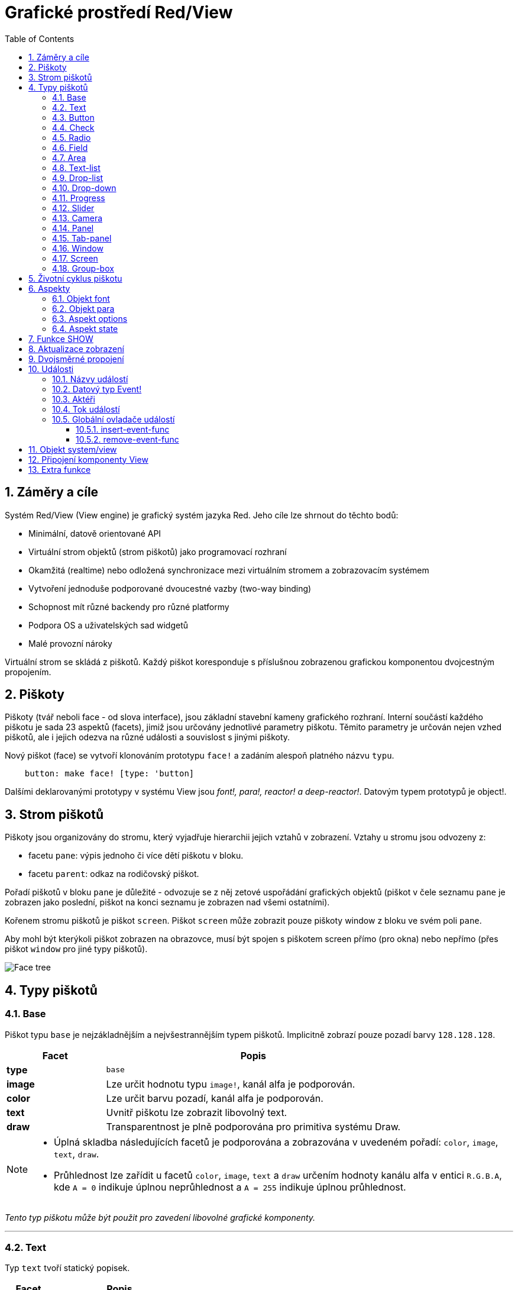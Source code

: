 = Grafické prostředí Red/View
:imagesdir: ../images
:toc:
:toclevels: 3
:numbered:

== Záměry a cíle

Systém Red/View (View engine) je grafický systém jazyka Red. Jeho cíle lze shrnout do těchto bodů:

* Minimální, datově orientované API
* Virtuální strom objektů (strom piškotů) jako programovací rozhraní
* Okamžitá (realtime) nebo odložená synchronizace mezi virtuálním stromem a zobrazovacím systémem
* Vytvoření jednoduše podporované dvoucestné vazby (two-way binding)
* Schopnost mít různé backendy pro různé platformy
* Podpora OS a uživatelských sad widgetů
* Malé provozní nároky

Virtuální strom se skládá z piškotů. Každý piškot koresponduje s příslušnou zobrazenou grafickou komponentou dvojcestným propojením.

== Piškoty

Piškoty (tvář neboli face - od slova interface), jsou základní stavební kameny grafického rozhraní.  Interní součástí každého piškotu je sada 23 aspektů (facets), jimiž jsou určovány jednotlivé parametry piškotu. Těmito parametry je určován nejen vzhed piškotů, ale i jejich odezva na různé události a souvislost s jinými piškoty.

Nový piškot (face) se vytvoří klonováním prototypu `face!` a zadáním  alespoň platného názvu `typu`.
```red
    button: make face! [type: 'button]
```
	
Dalšími deklarovanými prototypy v systému View jsou _font!,  para!, reactor! a deep-reactor!_. Datovým typem prototypů je object!. 

== Strom piškotů 

Piškoty jsou organizovány do stromu, který vyjadřuje hierarchii jejich vztahů v zobrazení. Vztahy u stromu jsou odvozeny z:

* facetu `pane`: výpis jednoho či více dětí piškotu v bloku.
* facetu `parent`: odkaz na rodičovský piškot.

Pořadí piškotů v bloku `pane` je důležité - odvozuje se z něj zetové uspořádání grafických objektů (piškot v čele seznamu `pane` je zobrazen jako poslední, piškot na konci seznamu je zobrazen nad všemi ostatními).

Kořenem stromu piškotů je piškot `screen`. Piškot `screen` může zobrazit pouze piškoty window z bloku ve svém poli `pane`.

Aby mohl být kterýkoli piškot zobrazen na obrazovce, musí být spojen s piškotem screen přímo (pro okna) nebo nepřímo (přes piškot `window` pro jiné typy piškotů).


image::face-tree.png[Face tree,align="center"]


== Typy piškotů 

=== Base 

Piškot typu `base` je nejzákladnějším a nejvšestrannějším typem piškotů. Implicitně zobrazí pouze pozadí barvy `128.128.128`.

[cols="1,3", options="header"]
|===

|Facet | Popis

|*type*	| `base`
|*image*	| Lze určit hodnotu typu `image!`, kanál alfa je podporován.
|*color*	| Lze určit barvu pozadí, kanál alfa je podporován.
|*text*     | Uvnitř piškotu lze zobrazit libovolný text.
|*draw*	    | Transparentnost je plně podporována pro primitiva systému Draw.
|===

[NOTE]
====
* Úplná skladba následujících facetů je podporována a zobrazována v uvedeném pořadí: `color`, `image`, `text`, `draw`.
* Průhlednost lze zařídit u facetů `color`, `image`, `text` a `draw` určením hodnoty kanálu alfa v entici `R.G.B.A`, kde `A = 0` indikuje úplnou neprůhlednost a `A = 255` indikuje úplnou průhlednost.

====

_Tento typ piškotu může být použit pro zavedení libovolné grafické komponenty._

'''

=== Text 

Typ `text` tvoří statický popisek.

[cols="1,3", options="header"]
|===

|Facet | Popis
|*type*	| `'text`
|*text*	| Text popisku.
|*data*	| Hodnota, zobrazená jako text.
|*options*	| Podporovaná pole: `default`.
|===

Facet `data` je synchronizován v reálném čase s facetem `text` s použitím následujících pravidel:

* při změně facetu `text` je facet `data` nastaven na načítanou (`load`) hodnotu `text` nebo `none` nebo na `options/default`, je-li určeno
* při změně facetu `data` je facet `text` nastaven na utvářenou (`form`) hodnotu facetu `data`

Facet `options` přijímá následující vlastnosti:

* `default`: může být nastaven na libovolnou hodnotu, bude použit facetem `data`, vrací-li konverze facetu `text` hodnotu `none`, stejně jako u nenačítatelných řetězců.

'''

=== Button 

Tento typ piškotu představuje jednoduché tlačítko.

[cols="1,4", options="header"]
|===
|Facet | Popis
|*type*	| `'button`
|*text*	| Popisek tlačítka.
|*image*	| Uvnitř tlačítka se zobrazí obrázek. Lze kombinovat s textem..
|===

[cols="1,1,3", options="header"]
|===
|Typ události | Ovladač | Popis
|*click*	| `on-click` | Spustí se při poklepu na tlačítko.
|===

'''

=== Check 

Tento typ představuje zatržítko s volitelným popiskem na levé či právé straně.

[cols="1,4", options="header"]
|===
|Facet | Popis
|*type*	| `'check`
|*text*	| Text popisku.
|*para*	| Pole `align` určuje, zda je text zobrazen na levé nebo pravé straně.
|*data*	| `true`:  zatrženo, `false`: nezatrženo (default).
|===

[cols="1,1,3", options="header"]
|===
|Event type | Ovladač | Popis
|*change* | `on-change` | Spustí se změnou stavu zatržení uživatelem.
|===

'''

=== Radio 

Tento typ představuje výběrové tlačítko s popiskem na levé či pravé straně. Ve skupině tlačítek na jednom panelu může být zvoleno pouze jedno tlačítko.

[cols="1,4", options="header"]
|===
|Facet | Popis
|*type*	| `'radio`
|*text*	| Text popisku.
|*para*	| Pole `align` určuje, zda je text zobrazen na levé (`left`) nebo pravé (`right`) straně.
|*data*	| `true`: vybráno, `false`: nevybráno (implicitní).
|===

[cols="1,1,3", options="header"]
|===
|Event type | Ovladač | Popis
|*change* | `on-change` | Spustí se změnou stavu po akci uživatele.

|===

'''

=== Field 

Tento typ představuje jednořádkové vstupní pole.

[cols="1,4", options="header"]
|===
|Facet | Popis
|*type*	| `'field`
|*text*	| Vkládaný text, hodnota read/write.
|*data*	| Hodnota, zobrazená jako text.
|*selected*|  Vybraný text (pair! none!).
|*options*	| Podporovaná pole: `default`.
|*flags*	| Zapnout či vypnout některé speciální vlastnosti polí (block!).
|===

Vybraný (`selected`) piškot řídí zvýraznění textu (read/write). Hodnota typu `pair!` označuje první a poslední vybraný znak. Hodnota `none` indikuje, že v poli není vybrán žádný text.

*Podporované flagy:*

* `no-border`: odstraní dekoraci okraje, vytvořenou výchozím frameworkem GUI.

* `password`: místo zadávaných znaků se zobrazují (\*).

Facet `data` je synchronizován v reálném čase s facetem `text` s použitím následujících pravidel:

* při změně facetu `text` je facet `data` nastaven na načítanou hodnotu `text` nebo `none` nebo na `options/default`, je-li určeno
* při změně facetu `data` je facet `text` nastaven na utvářenou hodnotu `data`

Facet `options` přijímá následující vlastnosti:

* `default`:  může být nastaven na libovolnou hodnotu, bude použit facetem `data`, vrací-li konverze facetu `text` hodnotu `none`, stejně jako u nenačítatelných řetězců.


[cols="1,1,3", options="header"]
|===

|Typ události | Ovladač | Popis
|*enter* | `on-enter` | Vyskytne se při každém stisku klávesnice Enter v poli.
|*change* | `on-change` | Vyskytne se při každém vložení hodnoty do pole.
|*select*| `on-select`| Vyskytne se při každém výběru textu myší nebo klávesnicí.
|*key* | `on-key` | Vyskytne se při každém stisku libovolné klávesnice v poli.
|===

'''

=== Area 

Tento typ představuje víceřádkové vstupní pole.

[cols="1,4", options="header"]
|===
|Facet | Popis
|*type*	| `'area`
|*text*	| Zadávaný text, hodnota read/write.
|*selected*| Vybraný text (pair! none!)
|*flags*| Zapnout či vypnout některé speciální vlastnosti (block!).
|===

Aspekt `selected` řídí zvýraznění textu (read/write). Hodnota typu `pair!` označuje první a poslední vybraný znak. Hodnota `none` indikuje, že v poli není vybrán žádný text.

*Podporované flagy:*

* `no-border`: odstraní dekoraci okraje, vytvořenou výchozím frameworkem GUI.

[NOTE]
====
* Může se objevit svislá posuvná lišta, jestliže oblast (area) nepojme všechny řádky textu (v budoucnu bude možné kontrolovat volbou `flags`).

====

[cols="1,1,2", options="header"]
|===
|Event type | Ovladač | Popis
|*change* | `on-change` | Vyskytne se při každém vložení hodnoty do oblasti.
|*select*| `on-select`| Vyskytne se po každém výběru textu myší nebo klávesnicí.
|*key*| `on-key`| Vyskytne se v dané oblasti při každém stisku klávesy.
|===

'''

=== Text-list 

Tento typ představuje svislý seznam textových řetězců, zobrazený v pevném rámečku. Automaticky se objeví vertikální posuvník, jestliže se všechny řádky nevejdou do rámečku.

[cols="1,4", options="header"]
|===
|Facet | Popis
|*type*	| `'text-list`
|*data*	| Seznam zobrazovaných řetězců (block! hash!).
|*selected* | Index vybraného řetězce nebo hodnota none, není-li žádný vybrán (read/write).
|===

[cols="1,1,3", options="header"]
|===
|Event type | Ovladač | Popis
|*select* | `on-select` | Vyskytne se při výběru položky seznamu. Facet `selected` odkazuje na index starší vybrané položky.
|*change* | `on-change` | Vyskytne se po události `select`. Facet `selected` odkazuje na index nově vybrané položky.
|===

[NOTE]
====
* počet viditelných položek zatím nemůže být určen uživatelem.

====

'''

=== Drop-list 

Tento typ představuje vertikální seznam textových řetězců, zobrazený ve svinutelném rámečku. Automaticky se objeví svislý posuvník, přesahuje-li obsah velikost rámečku.

[cols="1,4", options="header"]
|===
|Facet | Popis
|*type*	| `'drop-list`
|*data*	| Seznam zobrazovaných řetězců (block! hash!).
|*selected* | Index vybraného řetězce nebo hodnota none, není-li žádný vybrán (read/write).
|===

Facet `data` přijímá libovolné hodnoty, avšak pouze hodnoty typu string jsou zařazeny do seznamu a zobrazeny. Neřetězcové hodnoty lze použít pro vytvoření asociativní řady (array) v níž řetězce slouží jako klíče. Facet `selected` je celočíselný index, počínající jedničkou, indikující pozici vybraného řetězce v seznamu, nikoliv ve facetu `data`.

*Podporované flagy:*

[NOTE, caption="Dosud nezavedeno"]
====
* `scrollable`: Ručně povolit vertikální scroll-bar.
====

[cols="1,1,3", options="header"]
|===
|Event type | Ovladač | Popis
|*select* | `on-select` | Vyskytne se při výběru položky v seznamu. Facet *selected* odkazuje na index starší vybrané položky.
|*change* | `on-change` | Vyskytne se po události `select`. Facet `selected` odkazuje na index nově vybrané položky.
|===

[NOTE]
====
* počet viditelných položek zatím nemůže být určen uživatelem.

====

'''

=== Drop-down 

Tento typ představuje editovatelné pole s vertikálním seznamem zobrazeným ve svinovacím rámečku. Automaticky se objeví svislý posuvník, překračuje-li obsah velikost rámečku.

[cols="1,4", options="header"]
|===
|Facet | Popis
|*type*	| `'drop-down`
|*data*	| Seznam zobrazovaných řetězců (block! hash!).
|*selected* | Index vybraného řetězce nebo hodnota none, není-li žádný vybrán (read/write).
|===

Facet `data` přijímá libovolné hodnoty avšak pouze hodnoty typu string jsou zařazeny do seznamu a zobrazeny. Neřetězcové hodnoty lze použít pro vytvoření asociativní řady, v níž řetězce slouží jako klíče. Facet `selected` je celočíselný index, počínající jedničkou, indikující pozici vybraného řetězce v seznamu.

*Podporované flagy:*

[NOTE, caption="Dosud nezavedeno"]

* `scrollable`: Ručně povolit vertikální scroll-bar.

[cols="1,1,3", options="header"]
|===
|Event type | Ovladač | Popis
|*select* | `on-select` | Vyskytne se při výběru položky v seznamu. Facet *selected* odkazuje na index starší vybrané položky.
|*change* | `on-change` | Vyskytne se po události `select`. Facet `selected` odkazuje na index nově vybrané položky.
|===

[NOTE]
====
* počet viditelných položek zatím nemůže být určen uživatelem

====

'''

=== Progress 

Tento typ představuje horizontální nebo vertikální průběhovou lištu.

[cols="1,4", options="header"]
|===
|Facet | Popis
|*type*	| `'progress`
|*data*	| Hodnota, představující průběh postupu (hodnota percent! nebo float!).
|===

[NOTE]
====
* Je-li pro zobrazení průběhu ve facetu `data` použita hodnota typu float, musí být v rozsahu od 0.0 do 1.0.

====

'''

=== Slider 

Tento typ představuje kurzor, posuvný podél horizontální nebo vertikální osy.

[cols="1,4", options="header"]
|===
|Facet | Popis
|*type*	| `'slider`
|*data*	| Hodnota, představující pozici kurzoru (percent! nebo float!).
|===

[NOTE]
====
* Je-li pro zobrazení průběhu ve facetu `data` použita hodnota typu float, musí být v rozsahu od 0.0 do 1.0.

====

'''

=== Camera 

Tento typ se používá k zobrazení "video camera feed".

[cols="1,4", options="header"]
|===
|Facet | Popis
|*type*	| `'camera`
|*data* 	| Seznam názvů kamer jako blok řetězců.
|*selected* | Vybraný název kamery ze seznamu `data`, s použitím celočíselného indexu. Nastaveno-li na `none`, není "camera feed" povolen.
|===

[NOTE]
====
* Facet `data` je implicitně nastaven na `none`. Během prvního volání je připraven seznam kamer k zobrazení v piškotu kamery.
* Je možné zachytit obsah piškotu kamery s použitím `to-image` na piškotu.

====

'''

=== Panel 

Panel je kontejner pro další piškoty.

[cols="1,4", options="header"]
|===
|Facet | Popis
|*type*	| `'panel`
|*pane* 	| Blok dětských piškotů. Pořadí v bloku určuje jejich zetové pořadí při zobrazení.
|===

[NOTE]
====
* Souřadnice pro `offset` (odsazení) dětí jsou vztaženy k levému hornímu rohu rodiče.
* Piškoty dětí jsou vloženy do rámečku (frame) panelu.

====

'''

=== Tab-panel 

Tab-panel je seznam karet (panelů), z nichž pouze jedna může být v daném okamžiku viditelná. Seznam názvů těchto karet je zobrazen jako "tabs" a používá se k přepínání mezi kartami.

[cols="1,4", options="header"]
|===
|Facet | Popis
|*type*	| `'tab-panel`
|*data*	| Blok názvů karet (hodnoty string).
|*pane* 	| Seznam panelů, odpovídající seznamu karet (block!).
|*selected* | Index vybraného panelu nebo hodnota none (integer!, read/write).
|===

'''

[cols="1,1,3", options="header"]
|===
|Event type | Ovladač | Popis
|*change*	| on-change | Vyskytne se při výběru nové karty. Facet `event/picked` obsahuje index nově vybrané karty. Vlastnost `selected` je aktualizována ihned po této události.
|===

[NOTE]
====
* K řádnému zobrazení panelu s kartami je zapotřebí aby facety `data` i `pane` byly řádně vyplněny.
* Obsahuje-li facet `pane` víc panelů než zadaných karet, budou ignorovány.
* Při přidávání či odebírání karty musí být odpovídající panel rovněž přidán či odebrán v/ze seznamu `pane`.

====

'''

=== Window 

Reprezentuje okno, zobrazené na monitoru počítače.

[cols="1,4", options="header"]
|===
|Facet | Popis
|*type*	| `'window`
|*text*	| Název okna (string!).
|*offset* | Odsazení okna od levého horního rohu obrazovky, nezahrnujíce v to dekoraci rámečku okna (pair!).
|*size*	| Velikost okna bez dekorací rámečku (pair!).
|*flags*	| Zapíná či vypíná některé speciální vlastnosti okna (block!).
|*menu*	| Zobrazí nabídkovou lištu v okně (block!).
|*pane* 	| Seznam piškotů, zobrazených uvnitř okna (block!).
|*selected* | Výběr piškotu, jež se stane nositelem zaměření (object!).
|===

*Podporované flagy:*

* `modal`: učiní okno modálním, zneplatňujíce všechna předtím otevřená okna
* `resize`: umožní změnu velikosti okna (implicitní je pevná velikost, nikoliv měnitelná).
* `no-title`: nezobrazovat název okna
* `no-border`: odebrat dekorace rámečku okna
* `no-min`: odebrat tlačítko 'minimalizovat' z přesuvné lišty okna
* `no-max`: odebrat tlačítko 'maximalizovat' z přesuvné lišty okna 
* `no-buttons`: odebrat všechna tlačítka z přesuvné lišty okna
* `popup`: alternativní menší dekorace rámečku (jen u Windows).

[NOTE]
====
* Použití klíčového slova `popup` na počátku bloku se specifikacemi menu vynutí implicitně kontextuální menu v okně namísto nabídkové lišty.

====

'''

=== Screen 

Představuje grafickou zobrazovací jednotku, připojenou k počítači (obvykle monitor).  

[cols="1,4", options="header"]
|===
|Facet | Popis
|*type*	| `'screen`
|*size*	| Velikost zobrazení monitoru v pixelech. Nastaveno při startu prostředím View engine (pair!).
|*pane* 	| Seznam zobrazovaných oken na monitoru (block!).
|===

Všechny zobrazené piškoty oken musí být dětmi piškotu screen.

'''

=== Group-box 

Group-box je kontejner pro jiné piškoty s viditelným rámečkem. _Tento dočasný formát bude odebrán až bude k dispozici podpora pro facet `edge`_.

[cols="1,4", options="header"]
|===
|Facet | Popis
|*type*	| `'group-box`
|*pane* 	| Blok s dětskými piškoty. Pořadí v bloku určuje zetové pořadí (z-order) při zobrazení.
|===

[NOTE]
====
* Souřadnice odsazení (offset) dětí jsou relativní k levému hornímu rohu group-boxu.
* Dětské piškoty jsou připojeny do rámečku group-boxu.

====


== Životní cyklus piškotu 

. Piškot (face) je vytvořen pomocí prototypu `face!`.
. Je vložen do stromu piškotů spojeného s piškotem screen. 
. Je zobrazen na monitoru příkazem `show`. 
.. v tomto okamžiku jsou přiděleny systémové zdroje 
.. blok `face/state` je nastaven.
. Odebráním piškotu z aspektu pane je odebrán ze zobrazení. 
. Vymizí-li odkazy na piškot, postará se garbage collector o uvolnění obsazených zdrojů.

[NOTE]
====
* U aplikací, hladových na zdroje, lze použít funkci `free` pro manuální uvolnění systémových zdrojů.

====

== Aspekty 

Pole piškotu zvané *facet* (aspekt) určuje jeho různé vlastnosti.

Seznam vytvořených aspektů:

[cols="1,1,1,1,4", options="header"]
|===

|Facet | Datatype | Povinné? | Použití | Popis

|*type*	| word!			| yes	|  all	| Interně používané pro ověření, že je objekt strukturován jako piškot.
|*offset*	| pair!			| yes	|  all	| Odsazení od piškotu rodiče vlevo nahoře.
|*size*	| pair!			| yes	|  all	| Velikost piškotu.
|*text*	| string!		| no	|  all	| Text, zobrazený v piškotu. Atributy textu jsou určeny facety `font` a `para`.
|*image*	| image!		| no	|  some	| Obraz na pozadí piškotu.
|*color*	| tuple!		| no	|  some	| Barva pozadí piškotu ve formátu R.G.B nebo R.G.B.A.
|*menu*	| block! 		| no	|  all	| Lišta nabídky (menu) nebo kontextuálního menu.
|*data*	| any-type!		| no	|  all	| Data o stavu piškotu a další relevantní informace.
|*enabled?*	| logic!		| yes	|  all	| Umožnit nebo znemožnit události vstupu v piškotu. 
|*visible?*	| logic!		| yes	|  all	| Zobrazit či skrýt piškot.
|*selected?*	| integer! 		| no	|  some	| Index aktuálně vybraného elementu seznamu.
|*flags*	| block!, word!		| no	|  some	| Seznam speciálních klíčových slov, měnících zobrazení nebo chování piškotu.
|*options*	| block! 		| no	|  some	| Další vlastnosti piškotu ve formátu [name: value].
|*parent*	| object! 		| no	|  all	| Odkaz na rodičovský piškot (pokud existuje).
|*pane*	| block! 		| no	|  some	| Seznam dětí (child faces), zobrazených uvnitř piškotu.
|*state*	| block! 		| no	|  all	| Informace o interním stavu piškotu (používané pouze prostředím View engine).
|*rate*	| integer! time! | no	|  all	| Časovač piškotu. Periodicky spouští událost `time`. Celé číslo udává frekvenci v Hz, `time!` nastavuje interval a `none` činnost končí.
|*edge*	| object! 		| no	|  all	| _(vyhrazeno pro budoucí použití)_
|*para*	| object! 		| no	|  all	| Nastavení úpravy textu v odstavci - počátek, okraje, odsazení, tabulátor, rolování textu a další.
|*font*	| object! 		| no	|  all	| Nastavení vlastností fontu (style, velikost, barva, zarovnání, a jiné) pro piškot.
|*actors*	| object!		| no	|  all	| Uživatelsky vytvořené ovladače událostí. 
|*extra*	| any-type!		| no	|  all	| Volitelná uživatelská data připojená k piškotu.
|*draw*	| block! 		| no	|  all	| Seznam příkazů Draw, jež mají být provedeny v piškotu.

|===

Seznam globálně použitelných flagů pro facet `flags`:

[cols="1,4", options="header"]
|===

|Flag | Popis
|*all-over* | Poslat všechny události `over` do piškotu.
|===

Ostatní specifické flagy piškotů jsou dokumentovány v příslušných sekcích.

[NOTE]
====
* Nepovinné facety mohou být nastaveny na `none`.
* Velikosti `offset` a `size` se určují v pixelech;
* Hodnoty pro `offset` a `size` lze někdy před zobrazením nastavit na `none`. Systém View se postará o jejich nastavení (jako u panelů v typu `tab-panel`).
* Pořadí zobrazení (odzadu dopředu): color, image, text, draw.

====

=== Objekt font

Objekt *font* je instance prototypu `font!`. Instance prototypu se vytvoří příkazem:

```red
   font: make font! [field: value ...]

```
Na jeden objekt font mohou odkazovat aspekty `font` více piškotů, což umožňuje ovládat vlastnosti fontu z jednoho místa pro celou skupinu piškotů.

Při deklaraci se název atributu uvádí za pomlčkou, například *font-name*.

[cols="1,1,1,3", options="header"]
|===
|Field| Datatype| Mandatory?| Popis
|name| string!| no| Platný název fontu, instalovaného v OS.
|size| integer!| no| Velikost fontu v bodech (points).
|style| word!, block!| no| Styl nebo blok stylů.
|angle| integer!| yes| Sklon textu ve stupních (default is `0`).
|color| tuple!| yes| Barva fontu ve formátu R.G.B nebo R.G.B.A.
|anti-alias?| logic!, word!| no| Režim vyhlazení (active/inactive or special mode). 
|shadow| _(reserved)_| no| _(reserved for future use)_
|state| block!| no| Informace o interním stavu piškotu _(používané pouze prostředím View_.
|parent| block!| no| Interní odkaz na rodičovský piškot _(používané pouze prostředím View)_.
|===

[NOTE]
====
* Nepovinné facety mohou byt nastaveny na hodnotu `none`.
* Pole `angle` zatím nepracuje jak má.
* V budoucnu se hodnoty všech polí mají stát nepovinné.

====

Nabízené styly fontů:

* `bold`
* `italic`
* `underline`
* `strike`

Nabízené režimy vyhlazení:

* active/inactive (`anti-alias?: yes/no`)
* ClearType mode (`anti-alias?: 'ClearType`)

=== Objekt para

Objekt *para* je instance prototypu `para!`. Instance prototypu se vytvoří příkazem:

```red
   para: make para! [field: value ...]

```
Na jeden objekt para mohou odkazovat aspekty `para` více piškotů, což umožňuje ovládat vlastnosti odstavce z jednoho místa pro celou skupinu piškotů.

[cols="1,1,3" options="header"]
|===
|Field| Datatype| Description

|origin| _(reserved)_| _(reserved for future use)_
|padding| _(reserved)_| _(reserved for future use)_
|scroll| _(reserved)_| _(reserved for future use)_
|align| word!| Nastavení horizontálního přiřazení textu: _left, center, right_.
|v-align| _(reserved)_| Nastavení vertikálního přiřazení textu:  _top, middle, bottom_.
|wrap?| logic!| Povolit zarovnání (wrapping) textu.
|parent| block!| Interní odkaz na rodičovský piškot. 
|===

[NOTE]
====
* Všechna pole objektu para mohou být nastavena na hodnotu `none`.

====


=== Aspekt options

Aspekt options obsahuje volitelné parametry, kterými se zadává specifické chování piškotu:

[cols="1,4" options="header"]
|===
|Option| Popis
|*drag-on*| Možné volby jsou: `'down`, `'mid-down`, `'alt-down`, `'aux-down`. Používá se pro operace drag'n drop.
|*offset*| Odsazení okna od levého horního rohu obrazovky v pixelech ve formátu `pair!`.
|*size*| Velikost okna v pixelech ve formátu `pair!`.
|===

=== Aspekt state

_Následující informace je uváděna jen pro úplnost, při normálním používání by aspekt `state` neměl být používán. Lze jej ovšem použít, když uživatel volá OS API přímo nebo když je zapotřebí změnit chování View engine._

[cols="1,4", options="header"]
|===
|Position/Field | Popis
|*1 (handle)*	|  Na operačním systému závislý ovladač pro grafický objekt (`integer!`).
|*2 (changes)* | 'Bit flags array' označení, který facet byl změněn od posledního volání fce `show` (`integer!`).
|*3 (deferred)* | Seznam odložených změn od posledního volání funkce `show`, kdy aktualizace v reálném čase jsou vypnuty (`block!`, `none!`).
|*4 (drag-offset)* | Uchovává výchozí pozici kurzoru myši při vstupu do režimu vlečení piškotu (`pair!`, `none!`).
|===

[NOTE]
====
* After a call to `show`, `changes` field is reset to 0 and `deferred` field block is cleared.
* A `handle!` datatype will be used in the future for opaque OS handles.

====
	

== Funkce SHOW 

*Syntaxe*
----
show <face>
    
<face>: klon prototypu face!
----   

*Popis*

Tato funkce se používá pro aktualizaci piškotu nebo seznamu piškotů na monitoru. Řádně zobrazen může být ten piškot, na který odkazuje strom piškotů, spojený s piškotem screen. Při prvním volání jsou přiřazeny systémové zdroje, je nastaven facet `state` a grafický komponent je zobrazen na monitoru. Následná volání budou na monitoru reflektovat jakoukoliv změnu piškotu. Je-li definován facet `pane`, bude funkce `show` rekurzivně aplikována i na piškoty dětí.


== Aktualizace zobrazení anchor:realtime-vs-deferred-updating[]

View engine má dva různé režimy pro aktualizaci zobrazení po úpravě stromu piškotů: 

* Aktualizace v reálném čase: jakákoli změna piškotu je okamžitě zobrazena v monitoru.

* Odložená aktualizace: žádné změny nejsou přeneseny na monitor, dokud se pro piškot nebo pro jeho rodiče nezavolá funkce `show`.

Přechod mezi těmito dvěma režimy je řízen slovem `system/view/auto-sync?` : je-li nastaveno na `yes`, realizuje se aktualizace v reálném čase (implicitní nastavení), je-li nastaveno na `no`, View engine odloží všechny aktualizace.

Motivací pro implicitně nastavenou aktualizaci v reálném čase jsou:

* Jednodušší a kratší zdrojový kód, neboť není zapotřebí volat `show` po každé změně piškotu.
* Menší penzum k pamatování pro začátečníky.
* Postačující pro jednoduché či prototypové aplikace.
* Zjednodušuje experimentování z konzoly.

Odložená aktualizace realizuje mnoho změn na monitoru zároveň, což vede ke snížení zádrhelů a je rychlejší.

[NOTE]
====
* Prostředí Rebol/View podporuje pouze režim odložené aktualizace.

====

== Dvojsměrné propojení 

Piškoty se při svém propojení s řadami (series), použitými ve facetech, opírají o vlastnický systém Redu. Jakákoli změna v některém z facetu je piškotem detekována a vyřízena ve shodě s aktuálně nastaveným režimem aktualizace ( realtime or deferred).

Na druhé straně změny, provedené v zobrazených grafických objektech, jsou okamžitě reflektovány v odpovídajících facetech. Například, zápis do piškotu `field` reflektuje vstup do facetu `text` v živém režimu.

Toto dvojsměrné propojení zjednodušuje programování interakce s grafickými objekty bez potřeby jakéhokoliv specifického API. Zcela postačí úprava facetů s použitím akcí pro řady (series).

Příklad:
----
view [
    list: text-list data ["John" "Bob" "Alice"]
    button "Add" [append list/data "Sue"]
    button "Change" [lowercase list/data/1]
]
----

== Události 

=== Názvy událostí 

[cols="1,1,3", options="header"]
|===
|Jméno | Typ vstupu | Příčina
|*down*	| mouse | Left mouse button pressed.	
|*up*		| mouse | Left mouse button released.
|*mid-down*	| mouse | Middle mouse button pressed.
|*mid-up*	| mouse | Middle mouse button released.
|*alt-down*	| mouse | Right mouse button pressed.
|*alt-up*	| mouse | Right mouse button released.
|*aux-down*	| mouse | Auxiliary mouse button pressed.
|*aux-up*	| mouse | Auxiliary mouse button released.
|*drag-start*	| mouse | A face dragging starts.
|*drag*		| mouse | A face is being dragged.
|*drop*		| mouse | A dragged face has been dropped.
|*click*		| mouse | Left mouse click (button widgets only).
|*dbl-click*	| mouse | Left mouse double-click.
|*over*		| mouse | Kurzor myši přechází přes piškot. Tato událost vzniká jednou, když kurzor vstupuje na piškot a jednou, když jej opouští. Pokud facet `flags` obsahuje flag `all-over`, jsou rovněž produkovány všechny mezilehlé události
|*move*		| mouse | A window has moved.
|*resize*		| mouse | A window has been resized.
|*moving*		| mouse | A window is being moved.
|*resizing*		| mouse | A window is being resized.
|*wheel*| mouse| The mouse wheel is being moved.
|*zoom*		| touch | A zooming gesture (pinching) has been recognized.
|*pan*			| touch | A panning gesture (sweeping) has been recognized.
|*rotate*		| touch | A rotating gesture (sweeping) has been recognized.
|*two-tap*	| touch | A double tapping gesture has been recognized.
|*press-tap*	| touch | A press-and-tap gesture has been recognized.
|*key-down*	| keyboard | A key is pressed down.
|*key*			| keyboard | Byl zadán znak nebo stisknuta speciální klávesa (kromě control, shift a nabídkové klávesy).
|*key-up*	| keyboard | A pressed key is released.
|*enter*		| keyboard | Enter key is pressed down.
|*focus*		| any	| A face just got the focus.
|*unfocus*		| any	| A face just lost the focus.
|*select*		| any 	| A selection is made in a face with multiple choices.
|*change*		| any 	| Vyskytla se změna v piškotu, přijímající vstup uživatele (text nebo výběr ze seznamu).
|*menu*		| any 	| A menu entry is picked.
|*close*		| any 	| A window is closing.
|*time*		| timer | Proběhla prodleva, nastavená facetem `rate` piškotu.
|===

[NOTE]
====
* Dotekové (touch) události nejsou realizovatelné ve Windows XP.
* Jedna či více _pohybových_ událostí vždy předchází událost `move`.
* Jedna či více událostí _měnících rozměr_ vždy předchází událost `resize`.

====

=== Datový typ Event! 

Hodnota události je opaktní objekt, obsahující všechny informace o dané události. K polím události se přistupuje pomocí cesty (path notation).

[cols="1,4", options="header"]
|===
|Field | Returned value
|*type*		| Typ události (`word!`).
|*face*		| Piškot, ve kterém došlo k události (`object!`).
|*window*	| Piškot okna, ve kterém došlo k události (`object!`).
|*offset*	| Odsazení kurzoru myši od piškotu při vzniku události (`pair!`). Pro události gest se vracejí souřadnice středu.
|*key*		| Stisknutá klávesa (`char!`, `word!`).
|*picked*	| Nová položka, vybraná v piškotu (`integer!`, `percent!`). Pro událost `wheel` vrací počet kroků rotace. Pozitivní hodnota indikuje pootočení kolečka vpřed, od uživatele; negativní hodnota indikuje pootočení kolečka zpět, směrem k uživateli. Pro událost `menu` se vrací odpovídající ID nabídky. (`word!`) U zoomovacího gesta se vrací procentní hodnota představující relativní zvětšení/zmenšení. U jiných gest je tato hodnota prozatím závislá na systému (Windows: `allArguments`, pole z GESTUREINFO)
|*flags*		| Vrací seznam s jedním či více flagy (viz list níže) (`block!`).
|*away?*		| Vrací `true`, opouští-li kurzor hranice piškotu (`logic!`). Platí pouze při aktivní události `over`. 
|*down?*		| Vrací true při stisknutí levého tlačítka myši (`logic!`).
|*mid-down?*	| Vrací true při stisknutí prostředního tlačítka myši (`logic!`).
|*alt-down?*	| Vrací true při stisknutí pravého tlačítka myši (`logic!`).
|*ctrl?*		| Vrací true při stisku klávesy CTRL (`logic!`).
|*shift?*	| Vrací true při stisku klávesy SHIFT (`logic!`).
|===

Seznam možných flagů z `event/flags`:

* `away`
* `down`
* `mid-down`
* `alt-down`
* `aux-down`
* `control`
* `shift`

[NOTE] Všechna pole (kromě `type`) jsou pouze pro čtení. Nastavení pole `type` je používáno pouze interně prostředím View.

Zde je seznam specielních kláves, vracených jako slova polem `event/key`:

* `page-up`
* `page-down`
* `end`
* `home`
* `left`
* `up`
* `right`
* `down`
* `insert`
* `delete`
* `F1`
* `F2`
* `F3`
* `F4`
* `F5`
* `F6`
* `F7`
* `F8`
* `F9`
* `F10`
* `F11`
* `F12`

Následující názvy kláves mohou být vráceny polem `event/key` pouze pro sdělení `key-down` a `key-up`:

* `left-control`
* `right-control`
* `left-shift`
* `right-shift`
* `left-menu`
* `right-menu`


=== Aktéři 

Aktéři (actors) jsou ovládací funkce pro události View engine. Jsou definovány v objektu, vytvořeném volnou formou (nemají prototyp) a odkazuje na ně facet `actors` . Všichni aktéři mají stejný blok specifikací.

*Syntaxe*
----
on-<event>: func [face [object!] event [event!]]
    
<event> : jakýkoliv platný název události (viz tabulka výše)
face    : piškot, který je příjemcem události
event   : hodnota události.
----
Kromě událostí GUI je také možné definovat aktéra `on-create`, který je volán při prvním zobrazení piškotu, ještě před tím, než jsou pro něj alokovány systémové zdroje. Na rozdíl od jiných aktérů má `on-create` pouze jeden argument a to `face`.

*Vratná hodnota*
----
'stop : opustí smyčku událostí.
'done : zabrání události přetéci do jiného piškotu.
----
Ostatní vratné hodnoty nemají žádný účinek.

=== Tok událostí 

Události jsou obvykle generovány pro určitou pozici na obrazovce a jsou přiřazeny k nejbližšímu čelnímu (front) piškotu. Událost ovšem cestuje od jednoho piškotu ke druhému v hierarchii předchůdců ve dvou směrech, obecně známých jako:

* *odchycení (capturing) události*: událost postupuje od piškotu `window` k čelnímu (front) piškotu, kde vznikla. Pro každý piškot je generována událost `detect` a volán odpovídající ovladač (handler), pokud existuje.

* *probublávání (bubbling) události*: událost postupuje od piškotu k rodičovskému oknu. Pro každý piškot je volán lokální ovladač události.


image::event-flow.png[Event flow,align="center"]

Typická cesta toku událostí:

. Na tlačítku je generována událost `click`, zpracovávají se globální ovladače (viz další odstavec).
. Začíná etapa odchycení události:
.. Nejprve se událost dostane k piškotu `window`, je volán jeho ovladač `on-detect`.
.. Poté se událost dostane k piškotu `panel`, je volán jeho ovladač `on-detect`.
.. Nakonec se událost dostane k piškotu `button`, je volán jeho ovladač `on-detect`.
. Začíná etapa probublávání události:
.. Nejprve se událost dostane k piškotu `button`, je volán jeho ovladač `on-click`.
.. Poté se událost dostane k piškotu `panel`, je volán jeho ovladač `on-click`.
.. Nakonec se událost dostane k piškotu `window` a je volán jeho ovladač `on-click`.

[NOTE]
====
* Zrušení události se docílí vrácením slova `'done` z jakéhokoli ovladače.
* Odchycení události není implicitně povoleno z kapacitních důvodů. Odchycení povolíte nastavením `system/view/capturing?: yes`.

====

=== Globální ovladače událostí

Před vstupem do cesty toku událostí je možné zajistit specifické předzpracování použitím takzvaných "globálních ovladačů událostí". Jsou k disposici následující API pro jejich přidání a odebrání.

==== insert-event-func

*Syntaxe*
----
insert-event-func <handler>

<handler> : funkce ovladače nebo blok kódu pro předzpracování události
    
specifikace funkce ovladače:: func [face [object!] event [event!]]
----    
*Vratná hodnota*
----
Nově přidaná funkce ovladače (function!).
----    
*Popis*

Instaluje funkci globálního ovladače, která umí předzpracovat události před tím, než se dostanou k ovladačům piškotu. Pro každou událost jsou volány všechny globální ovladače, takže kód těla ovladače potřebuje být optimalizován na rychlost a využití paměti. Je-li jako argument poskytnut blok, je konvertován na funkci s použitím konstruktoru `function`.

Vratná hodnota funkce ovladače:

* `none`  : událost může být zpracována jinými ovládači (`none!`).
* `'done` :  jiné globální ovladače jsou přeskočeny ale událost je šířena k dětským piškotům (`word!`).
* `'stop` : opustit smyčku událostí (`word!`).

Vrací se odkaz na funkci ovladače a ten by měl být uložen, má-li být ovladač později odebrán.


==== remove-event-func

*Syntaxe*
----
remove-event-func <handler>

<handler> : předchozí instalovaná funkce ovladače události
----
*Popis*

Zneplatní předchozí instalovaný globální ovladač události jeho odebráním z interniho seznamu.

== Objekt system/view 

[cols="1,4", options="header"]
|===
|Word | Popis
|*screens* | Seznam piškotů `screen`, reprezentujících připojená zobrazení.
|*event-port* | _reserved for future use_
|*metrics* | _reserved for future use_
|*platform* | Nízko úrovňový platformní kód prostředí View (includes backend code).
|*VID* | Procesní kód VIDu.
|*handlers* | Seznam globálních ovladačů událostí
|*reactors* | Interní asociativní tabulka pro reaktivní piškoty a jejich akční bloky.
|*evt-names* | Interní tabulka pro konverzi události na název aktéra.
|*init* | Inicializační funkce z View engine; případně může být volána i uživatelem.
|*awake* | Funkce vstupního bodu pro hlavní 'high-level' události.
|*capturing?* | `yes` = umožňuje etapu odchycení události a  generování událostí `detect` (impicitně `no`).
|*auto-sync?* | `yes` = aktualizace piškotů v reálném čase (default), `no` = odložená aktualizace piškotů.
|*debug?* |  `yes` = výstup verbózních záznamů interních událostí prostředí View (implicitně `no`).
|*silent?* | `yes` = nehlásit procestní chyby dialektů VID nebo Draw (implicitně `no`).
|===


== Připojení komponenty View 

Komponenta View není implicitně připojena při kompilaci. Za účelem jejího připojení musí hlavní skript Redu deklarovat svou závislost v záhlaví použitím pole `Needs` :
----
Red [
    Needs: 'View
]
----
[NOTE] Při použití konzol, automaticky generovaných binárkou `red`, je komponenta View implicitně připojena na podporujících platformách; pole `Needs` v záhlaví tedy není požadováno ve skriptech, spouštěných z těchto konzol.

== Extra funkce 

[cols="1,4", options="header"]
|===
|Function | Popis
|*view* | Zobrazit na monitoru okno ze stromu poškotů nebo z bloku kódu VID. Zavede smyčku událostí, pokud není použito upřesnění (refinement) `/no-wait`.
|*unview* | Zruší jedno či více oken.
|*layout* | Přemění blok kódu VID na strom piškotů.
|*center-face* | Vystředí piškot relativně ke svému rodiči.
|*dump-face* | Poskytne kompaktní popis stromové struktury piškotů (pro účely ladění).
|*do-actor* | Vyhodnotí ručně aktéra piškotu.
|*do-events* | Spustí smyčku událostí (optionally just process pending events and return).
|*draw* | Vykreslí blok dialektu Draw do obrázku.
|*to-image* | Přemění jakýkoliv vykreslovaný piškot na obrázek.
|*set-focus*| Nastaví focus na určený piškot (face). 
|*size-text* | Změří v pixelech velikost textu v piškotu (berouce v úvahu vybraný font).
|===







